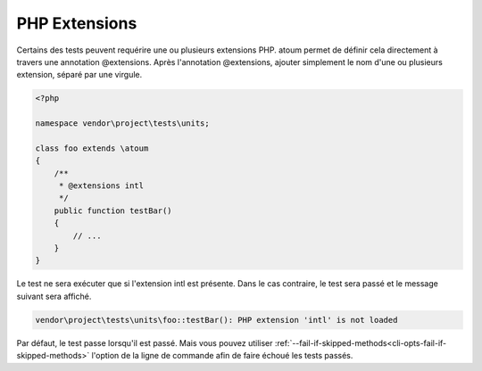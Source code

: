 .. _annotation-php-extension:

PHP Extensions
****************

Certains des tests peuvent requérire une ou plusieurs extensions PHP. atoum permet de définir cela directement à travers une annotation @extensions. Après l'annotation @extensions, ajouter simplement le nom d'une ou plusieurs extension, séparé par une virgule.


.. code-block:: php

   <?php

   namespace vendor\project\tests\units;

   class foo extends \atoum
   {
       /**
        * @extensions intl
        */
       public function testBar()
       {
           // ...
       }
   }

Le test ne sera exécuter que si l'extension intl est présente. Dans le cas contraire, le test sera passé et le message suivant sera affiché.

.. code-block:: shell

   vendor\project\tests\units\foo::testBar(): PHP extension 'intl' is not loaded


.. note::
Par défaut, le test passe lorsqu'il est passé. Mais vous pouvez utiliser :ref:`--fail-if-skipped-methods<cli-opts-fail-if-skipped-methods>` l'option de la ligne de commande afin de faire échoué les tests passés.

